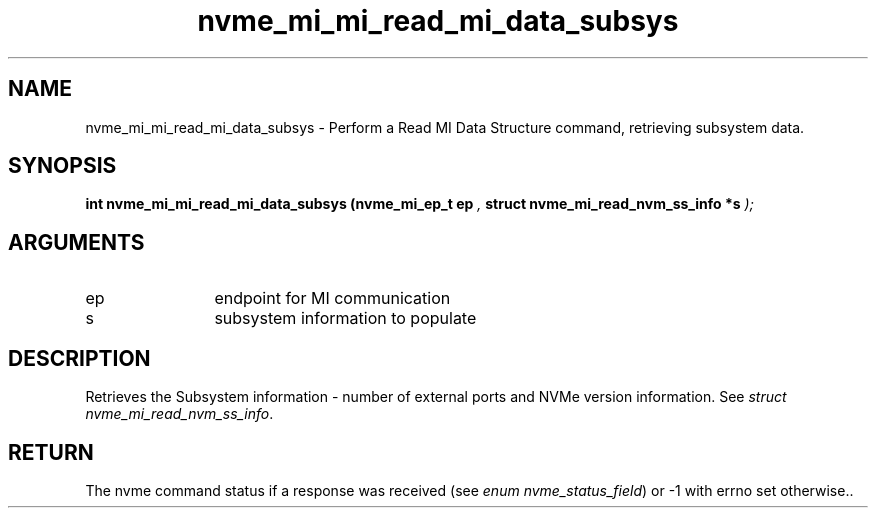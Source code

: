 .TH "nvme_mi_mi_read_mi_data_subsys" 9 "nvme_mi_mi_read_mi_data_subsys" "August 2024" "libnvme API manual" LINUX
.SH NAME
nvme_mi_mi_read_mi_data_subsys \- Perform a Read MI Data Structure command, retrieving subsystem data.
.SH SYNOPSIS
.B "int" nvme_mi_mi_read_mi_data_subsys
.BI "(nvme_mi_ep_t ep "  ","
.BI "struct nvme_mi_read_nvm_ss_info *s "  ");"
.SH ARGUMENTS
.IP "ep" 12
endpoint for MI communication
.IP "s" 12
subsystem information to populate
.SH "DESCRIPTION"
Retrieves the Subsystem information - number of external ports and
NVMe version information. See \fIstruct nvme_mi_read_nvm_ss_info\fP.
.SH "RETURN"
The nvme command status if a response was received (see
\fIenum nvme_status_field\fP) or -1 with errno set otherwise..
